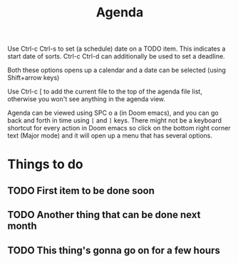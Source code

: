 #+TITLE: Agenda
#+OPTIONS: toc:nil

Use Ctrl-c Ctrl-s to set (a schedule) date on a TODO item. This indicates a start date of sorts.
Ctrl-c Ctrl-d can additionally be used to set a deadline.

Both these options opens up a calendar and a date can be selected (using Shift+arrow keys)

Use Ctrl-c [ to add the current file to the top of the agenda file list, otherwise you won't see anything in the agenda view.

Agenda can be viewed using SPC o a (in Doom emacs), and you can go back and forth in time using =[= and =]= keys.
There might not be a keyboard shortcut for every action in Doom emacs so click on the bottom right corner text (Major mode) and it will open up a menu that has several options.


* Things to do
** TODO First item to be done soon
SCHEDULED: <2020-09-02 Wed> DEADLINE: <2020-09-14 Mon>
** TODO Another thing that can be done next month
SCHEDULED: <2020-10-04 Sun>
** TODO This thing's gonna go on for a few hours
SCHEDULED: <2020-09-04 Fri>
